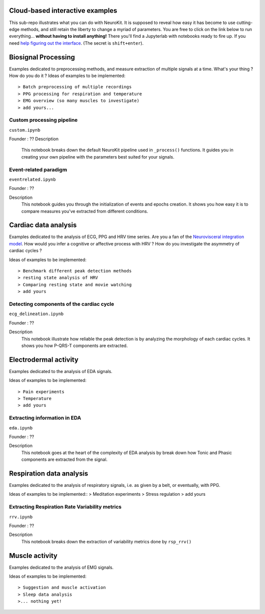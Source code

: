 Cloud-based interactive examples
========
This sub-repo illustrates what you can do with NeuroKit. It is supposed to reveal how easy it has become to use cutting-edge methods, and still retain the liberty to change a myriad of parameters. You are free to click on the link below to run everything... **without having to install anything!** There you'll find a Jupyterlab with notebooks ready to fire up. If you need `help figuring out the interface <https://jupyterlab.readthedocs.io/en/stable/user/interface.html>`_. (The secret is ``shift+enter``).

.. image:: https://mybinder.org/badge_logo.svg
 :target: https://mybinder.org/v2/gh/sangfrois/NeuroKit/dev?urlpath=lab%2Ftree%2Fdocs%2Fexamples

Biosignal Processing
==========
Examples dedicated to preprocessing methods, and measure extraction of multiple signals at a time. What's your thing ? How do you do it ? Ideas of examples to be implemented::

> Batch preprocessing of multiple recordings
> PPG processing for respiration and temperature
> EMG overview (so many muscles to investigate)
> add yours...

Custom processing pipeline
---------
``custom.ipynb``

Founder : ??
Description
	This notebook breaks down the default NeuroKit pipeline used in ``_process()`` functions. It guides you in creating your own pipeline with the parameters best suited for your signals.

Event-related paradigm
-------------------
``eventrelated.ipynb``

Founder : ??

Description
	This notebook guides you through the initialization of events and epochs creation. It shows you how easy it is to compare measures you've extracted from different conditions.

Cardiac data analysis
==================
Examples dedicated to the analysis of ECG, PPG and HRV time series. Are you a fan of the `Neurovisceral integration model <https://www.researchgate.net/publication/285225132_Heart_Rate_Variability_A_Neurovisceral_Integration_Model>`_. How would you infer a cognitive or affective process with HRV ? How do you investigate the asymmetry of cardiac cycles ?

Ideas of examples to be implemented::

> Benchmark different peak detection methods
> resting state analysis of HRV
> Comparing resting state and movie watching 
> add yours

Detecting components of the cardiac cycle
---------
``ecg_delineation.ipynb``

Founder : ??

Description
	This notebook illustrate how reliable the peak detection is by analyzing the morphology of each cardiac cycles. It shows you how P-QRS-T components are extracted.

Electrodermal activity
====================
Examples dedicated to the analysis of EDA signals. 

Ideas of examples to be implemented::

> Pain experiments
> Temperature 
> add yours 

Extracting information in EDA
----------
``eda.ipynb``

Founder : ??

Description
	This notebook goes at the heart of the complexity of EDA analysis by break down how Tonic and Phasic components are extracted from the signal. 

Respiration data analysis
====================
Examples dedicated to the analysis of respiratory signals, i.e. as given by a belt, or eventually, with PPG.

Ideas of examples to be implemented::
> Meditation experiments
> Stress regulation
> add yours

Extracting Respiration Rate Variability metrics
-----------------------------------
``rrv.ipynb``

Founder : ??

Description
	This notebook breaks down the extraction of variability metrics done by ``rsp_rrv()``

Muscle activity
==========
Examples dedicated to the analysis of EMG signals. 

Ideas of examples to be implemented::

> Suggestion and muscle activation
> Sleep data analysis
>... nothing yet!
